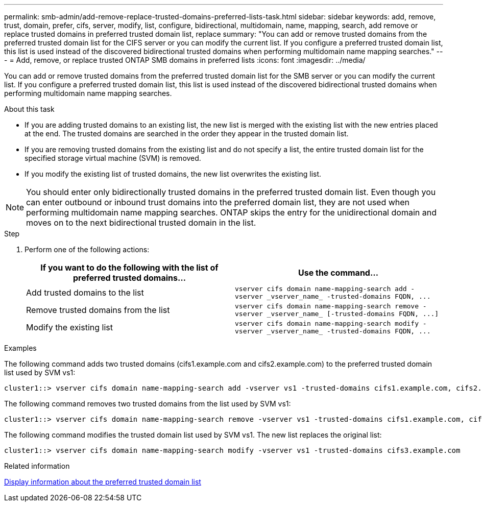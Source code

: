 ---
permalink: smb-admin/add-remove-replace-trusted-domains-preferred-lists-task.html
sidebar: sidebar
keywords: add, remove, trust, domain, prefer, cifs, server, modify, list, configure, bidirectional, multidomain, name, mapping, search, add remove or replace trusted domains in preferred trusted domain list, replace
summary: "You can add or remove trusted domains from the preferred trusted domain list for the CIFS server or you can modify the current list. If you configure a preferred trusted domain list, this list is used instead of the discovered bidirectional trusted domains when performing multidomain name mapping searches."
---
= Add, remove, or replace trusted ONTAP SMB domains in preferred lists
:icons: font
:imagesdir: ../media/

[.lead]
You can add or remove trusted domains from the preferred trusted domain list for the SMB server or you can modify the current list. If you configure a preferred trusted domain list, this list is used instead of the discovered bidirectional trusted domains when performing multidomain name mapping searches.

.About this task

* If you are adding trusted domains to an existing list, the new list is merged with the existing list with the new entries placed at the end. The trusted domains are searched in the order they appear in the trusted domain list.
* If you are removing trusted domains from the existing list and do not specify a list, the entire trusted domain list for the specified storage virtual machine (SVM) is removed.
* If you modify the existing list of trusted domains, the new list overwrites the existing list.

[NOTE]
====
You should enter only bidirectionally trusted domains in the preferred trusted domain list. Even though you can enter outbound or inbound trust domains into the preferred domain list, they are not used when performing multidomain name mapping searches. ONTAP skips the entry for the unidirectional domain and moves on to the next bidirectional trusted domain in the list.
====

.Step

. Perform one of the following actions:
+
[options="header"]
|===
| If you want to do the following with the list of preferred trusted domains...| Use the command...
a|
Add trusted domains to the list
a|
`+vserver cifs domain name-mapping-search add -vserver _vserver_name_ -trusted-domains FQDN, ...+`
a|
Remove trusted domains from the list
a|
`+vserver cifs domain name-mapping-search remove -vserver _vserver_name_ [-trusted-domains FQDN, ...]+`
a|
Modify the existing list
a|
`+vserver cifs domain name-mapping-search modify -vserver _vserver_name_ -trusted-domains FQDN, ...+`
|===

.Examples

The following command adds two trusted domains (cifs1.example.com and cifs2.example.com) to the preferred trusted domain list used by SVM vs1:

----
cluster1::> vserver cifs domain name-mapping-search add -vserver vs1 -trusted-domains cifs1.example.com, cifs2.example.com
----

The following command removes two trusted domains from the list used by SVM vs1:

----
cluster1::> vserver cifs domain name-mapping-search remove -vserver vs1 -trusted-domains cifs1.example.com, cifs2.example.com
----

The following command modifies the trusted domain list used by SVM vs1. The new list replaces the original list:

----
cluster1::> vserver cifs domain name-mapping-search modify -vserver vs1 -trusted-domains cifs3.example.com
----

.Related information

xref:display-preferred-trusted-domain-list-task.adoc[Display information about the preferred trusted domain list]


// 2025 June 18, ONTAPDOC-2981
// 4 Feb 2022, BURT 1451789 